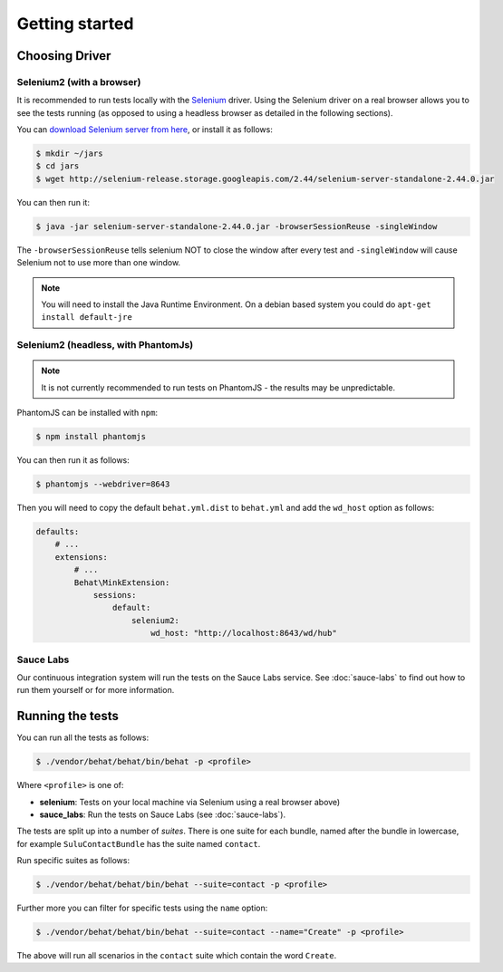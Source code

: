 Getting started
===============

Choosing Driver
---------------

Selenium2 (with a browser)
~~~~~~~~~~~~~~~~~~~~~~~~~~

It is recommended to run tests locally with the `Selenium`_ driver. Using the
Selenium driver on a real browser allows you to see the tests running (as
opposed to using a headless browser as detailed in the following sections).

You can `download Selenium server from here`_, or install it as follows:

.. code-block:: bash

    $ mkdir ~/jars
    $ cd jars
    $ wget http://selenium-release.storage.googleapis.com/2.44/selenium-server-standalone-2.44.0.jar

You can then run it:

.. code-block:: bash

    $ java -jar selenium-server-standalone-2.44.0.jar -browserSessionReuse -singleWindow

The ``-browserSessionReuse`` tells selenium NOT to close the window after
every test and ``-singleWindow`` will cause Selenium not to use more than one
window.

.. note::

    You will need to install the Java Runtime Environment. On a debian based
    system you could do ``apt-get install default-jre``

Selenium2 (headless, with PhantomJs)
~~~~~~~~~~~~~~~~~~~~~~~~~~~~~~~~~~~~

.. note::

    It is not currently recommended to run tests on PhantomJS - the results
    may be unpredictable.

PhantomJS can be installed with ``npm``:

.. code-block:: bash

    $ npm install phantomjs

You can then run it as follows:

.. code-block:: bash

    $ phantomjs --webdriver=8643

Then you will need to copy the default ``behat.yml.dist`` to ``behat.yml`` and
add the ``wd_host`` option as follows:

.. code-block:: yaml

    defaults:
        # ...
        extensions:
            # ...
            Behat\MinkExtension:
                sessions:
                    default:
                        selenium2:
                            wd_host: "http://localhost:8643/wd/hub"

Sauce Labs
~~~~~~~~~~

Our continuous integration system will run the tests on the Sauce Labs
service. See :doc:`sauce-labs` to find out how to run them yourself or for
more information.

Running the tests
-----------------

You can run all the tests as follows:

.. code-block:: bash

    $ ./vendor/behat/behat/bin/behat -p <profile>

Where ``<profile>`` is one of:

- **selenium**: Tests on your local machine via Selenium using a real browser
  above)
- **sauce_labs**: Run the tests on Sauce Labs (see :doc:`sauce-labs`).

.. note

    If you want to run the tests on your local machine you have to make sure
    that a Sulu instance is running on 127.0.0.1:8001. You can use the command
    `env SYMFONY_ENV=dev ./app/console server:run 127.0.0.1:8001
    --router=app/config/router_admin.php` for that.

The tests are split up into a number of *suites*. There is one suite for each
bundle, named after the bundle in lowercase, for example ``SuluContactBundle``
has the suite named ``contact``.

Run specific suites as follows:

.. code-block:: bash

    $ ./vendor/behat/behat/bin/behat --suite=contact -p <profile>

Further more you can filter for specific tests using the ``name`` option:

.. code-block:: bash

    $ ./vendor/behat/behat/bin/behat --suite=contact --name="Create" -p <profile>

The above will run all scenarios in the ``contact`` suite which contain the word
``Create``.

.. _Selenium: htto://www.seleniumhq.org
.. _download selenium server from here: http://www.seleniumhq.org/download/
